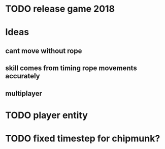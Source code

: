 * TODO release game 2018

* Ideas
** cant move without rope
** skill comes from timing rope movements accurately 
** multiplayer

  
* TODO player entity
* TODO fixed timestep for chipmunk?
